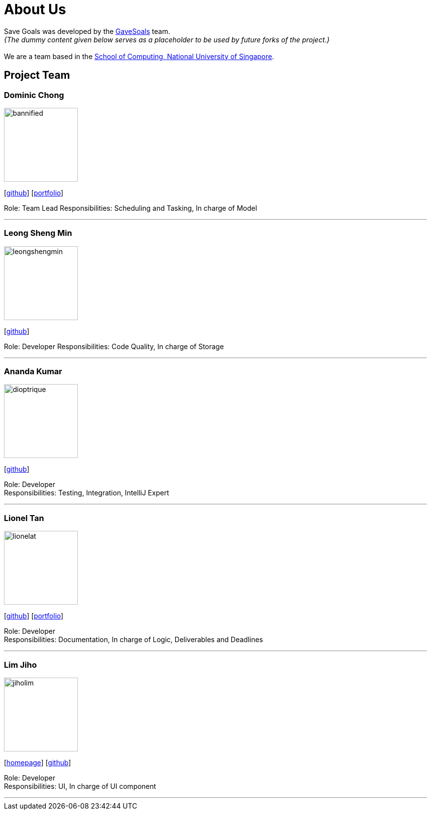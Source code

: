= About Us
:site-section: AboutUs
:relfileprefix: team/
:imagesDir: images
:stylesDir: stylesheets

Save Goals was developed by the https://se-edu.github.io/docs/Team.html[GaveSoals] team. +
_{The dummy content given below serves as a placeholder to be used by future forks of the project.}_ +
{empty} +
We are a team based in the http://www.comp.nus.edu.sg[School of Computing, National University of Singapore].

== Project Team

=== Dominic Chong
image::bannified.jpg[width="150", align="left"]
{empty} [https://github.com/bannified[github]] [https://bannified.github.io/portfolio/[portfolio]]

Role: Team Lead
Responsibilities: Scheduling and Tasking, In charge of Model

'''

=== Leong Sheng Min
image::leongshengmin.jpg[width="150", align="left"]
{empty}[http://github.com/leongshengmin[github]] [[portfolio]]

Role: Developer
Responsibilities: Code Quality, In charge of Storage

'''

=== Ananda Kumar
image::dioptrique.jpg[width="150", align="left"]
{empty}[http://github.com/dioptrique[github]] [[portfolio]]

Role: Developer +
Responsibilities: Testing, Integration, IntelliJ Expert

'''

=== Lionel Tan
image::lionelat.jpg[width="150", align="left"]
{empty}[http://github.com/lionelat[github]] [<<johndoe#, portfolio>>]

Role: Developer +
Responsibilities: Documentation, In charge of Logic, Deliverables and Deadlines

'''

=== Lim Jiho
image::jiholim.jpg[width="150", align="left"]
{empty}[https://mobbin.design/[homepage]] [http://github.com/jiholim[github]] [[portfolio]]

Role: Developer +
Responsibilities: UI, In charge of UI component

'''
